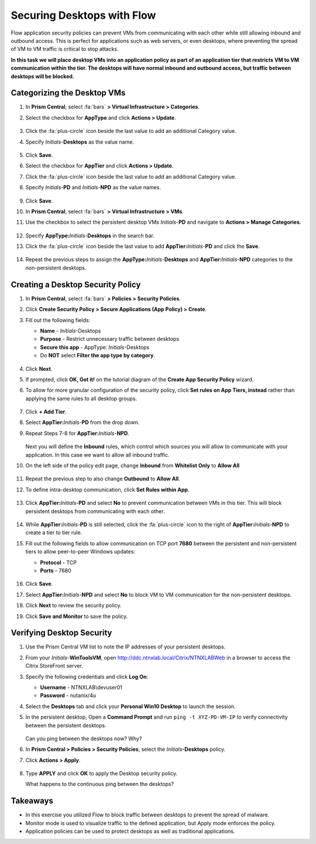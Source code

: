 .. _ctxflow_secure_desktops:

---------------------------
Securing Desktops with Flow
---------------------------

Flow application security policies can prevent VMs from communicating with each other while still allowing inbound and outbound access. This is perfect for applications such as web servers, or even desktops, where preventing the spread of VM to VM traffic is critical to stop attacks.

**In this task we will place desktop VMs into an application policy as part of an application tier that restricts VM to VM communication within the tier. The desktops will have normal inbound and outbound access, but traffic between desktops will be blocked.**

Categorizing the Desktop VMs
++++++++++++++++++++++++++++

#. In **Prism Central**, select :fa:`bars` **> Virtual Infrastructure > Categories**.

#. Select the checkbox for **AppType** and click **Actions > Update**.

   .. figure:: images/1.png

#. Click the :fa:`plus-circle` icon beside the last value to add an additional Category value.

#. Specify *Initials*-**Desktops**  as the value name.

   .. figure:: images/2.png

#. Click **Save**.

#. Select the checkbox for **AppTier** and click **Actions > Update**.

#. Click the :fa:`plus-circle` icon beside the last value to add an additional Category value.

#. Specify *Initials*-**PD** and *Initials*-**NPD** as the value names.

   .. figure:: images/3.png

#. Click **Save**.

#. In **Prism Central**, select :fa:`bars` **> Virtual Infrastructure > VMs**.

#. Use the checkbox to select the persistent desktop VMs *Initials*\ -**PD** and navigate to **Actions > Manage Categories**.

   .. figure:: images/4.png

#. Specify **AppType:**\ *Initials*-**Desktops** in the search bar.

#. Click the :fa:`plus-circle` icon beside the last value to add **AppTier:**\ *Initials*-**PD** and click the **Save**.

   .. figure:: images/5.png

#. Repeat the previous steps to assign the **AppType:**\ *Initials*-**Desktops** and **AppTier:**\ *Initials*-**NPD** categories to the non-persistent desktops.

Creating a Desktop Security Policy
++++++++++++++++++++++++++++++++++

#. In **Prism Central**, select :fa:`bars` **> Policies > Security Policies**.

#. Click **Create Security Policy > Secure Applications (App Policy) > Create**.

#. Fill out the following fields:

   - **Name** - *Initials*-Desktops
   - **Purpose** - Restrict unnecessary traffic between desktops
   - **Secure this app** - AppType: *Initials*-Desktops
   - Do **NOT** select **Filter the app type by category**.

   .. figure:: images/6.png

#. Click **Next**.

#. If prompted, click **OK, Got it!** on the tutorial diagram of the **Create App Security Policy** wizard.

#. To allow for more granular configuration of the security policy, click **Set rules on App Tiers, instead** rather than applying the same rules to all desktop groups.

   .. figure:: images/7.png

#. Click **+ Add Tier**.

#. Select **AppTier:**\ *Initials*-**PD** from the drop down.

#. Repeat Steps 7-8 for **AppTier:**\ *Initials*-**NPD**.

   .. figure:: images/8.png

   Next you will define the **Inbound** rules, which control which sources you will allow to communicate with your application. In this case we want to allow all inbound traffic.

#. On the left side of the policy edit page, change **Inbound** from **Whitelist Only** to **Allow All**

   .. figure:: images/9.png

#. Repeat the previous step to also change **Outbound** to **Allow All**.

#. To define intra-desktop communication, click **Set Rules within App**.

   .. figure:: images/10.png

#. Click **AppTier:**\ *Initials*-**PD** and select **No** to prevent communication between VMs in this tier. This will block persistent desktops from communicating with each other.

   .. figure:: images/11.png

#. While **AppTier:**\ *Initials*-**PD** is still selected, click the :fa:`plus-circle` icon to the right of **AppTier:**\ *Initials*-**NPD** to create a tier to tier rule.

#. Fill out the following fields to allow communication on TCP port **7680** between the persistent and non-persistent tiers to allow peer-to-peer Windows updates:

   - **Protocol** - TCP
   - **Ports** - 7680

   .. figure:: images/12.png

#. Click **Save**.

#. Select **AppTier:**\ *Initials*-**NPD** and select **No** to block VM to VM communication for the non-persistent desktops.

#. Click **Next** to review the security policy.

#. Click **Save and Monitor** to save the policy.

Verifying Desktop Security
++++++++++++++++++++++++++

#. Use the Prism Central VM list to note the IP addresses of your persistent desktops.

#. From your *Initials*\ -**WinToolsVM**, open http://ddc.ntnxlab.local/Citrix/NTNXLABWeb in a browser to access the Citrix StoreFront server.

#. Specify the following credentials and click **Log On**:

   - **Username** - NTNXLAB\\devuser01
   - **Password** - nutanix/4u

#. Select the **Desktops** tab and click your **Personal Win10 Desktop** to launch the session.

#. In the persistent desktop, Open a **Command Prompt** and run ``ping -t XYZ-PD-VM-IP`` to verify connectivity between the persistent desktops.

   .. figure:: images/13.png

   Can you ping between the desktops now? Why?

#. In **Prism Central > Policies > Security Policies**, select the *Initials*\ **-Desktops** policy.

#. Click **Actions > Apply**.

   .. figure:: images/14.png

#. Type **APPLY** and click **OK** to apply the Desktop security policy.

   What happens to the continuous ping between the desktops?

Takeaways
+++++++++

- In this exercise you utilized Flow to block traffic between desktops to prevent the spread of malware.
- Monitor mode is used to visualize traffic to the defined application, but Apply mode enforces the policy.
- Application policies can be used to protect desktops as well as traditional applications.
